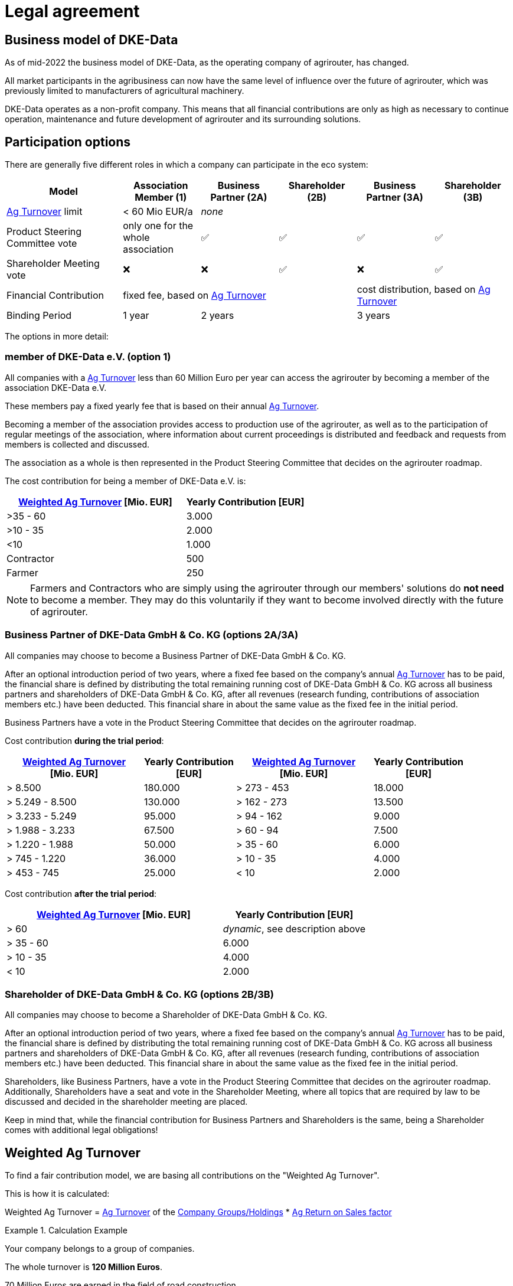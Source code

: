 :fn-turnover: pass:c,q[footnote:turnover[The term _turnover_ always refers to the <<weighted-ag-turnover>>]]

= Legal agreement

== Business model of DKE-Data

As of mid-2022 the business model of DKE-Data, as the operating company of agrirouter, has changed.

All market participants in the agribusiness can now have the same level of influence over the future of agrirouter, which was previously limited to  manufacturers of agricultural machinery.

DKE-Data operates as a non-profit company. This means that all financial contributions are only as high as necessary to continue operation, maintenance and future development of agrirouter and its surrounding solutions.

== Participation options

There are generally five different roles in which a company can participate in the eco system:

[cols="3,^2,^2,^2,^2,^2", stripes=even]
|===
h| Model
h| Association Member (1)
h| Business Partner (2A)
h| Shareholder (2B)
h| Business Partner (3A)
h| Shareholder (3B)


| <<ag-turnover>> limit
| < 60 Mio EUR/a
4+| _none_

| Product Steering Committee vote
| only one for the whole association
| ✅
| ✅
| ✅
| ✅

| Shareholder Meeting vote
| ❌
| ❌
| ✅
| ❌
| ✅

| Financial Contribution
3+| fixed fee, based on <<ag-turnover>>
2+| cost distribution, based on <<ag-turnover>>

| Binding Period
| 1 year
2+| 2 years
2+| 3 years

|===


The options in more detail:

=== member of DKE-Data e.V. (option 1)

All companies with a <<ag-turnover>> less than 60 Million Euro per year can access the agrirouter by becoming a member of the association DKE-Data e.V.

These members pay a fixed yearly fee that is based on their annual <<ag-turnover>>.

Becoming a member of the association provides access to production use of the agrirouter, as well as to the participation of regular meetings of the association, where information about current proceedings is distributed and feedback and requests from members is collected and discussed.

The association as a whole is then represented in the Product Steering Committee that decides on the agrirouter roadmap.

The cost contribution for being a member of DKE-Data e.V. is:


[cols="^3,^2", stripes=even]
|===
h| <<weighted-ag-turnover>> [Mio. EUR]
h| Yearly Contribution [EUR]
 
| >35 - 60
| 3.000

| >10 - 35
| 2.000

| <10
| 1.000

| Contractor
| 500

| Farmer
| 250
|===

[NOTE]
====
Farmers and Contractors who are simply using the agrirouter through our members' solutions do *not need* to become a member.
They may do this voluntarily if they want to become involved directly with the future of agrirouter.
====

=== Business Partner of DKE-Data GmbH & Co. KG (options 2A/3A)

All companies may choose to become a Business Partner of DKE-Data GmbH & Co. KG.

After an optional introduction period of two years, where a fixed fee based on the company's annual <<ag-turnover>> has to be paid, the financial share is defined by distributing the total remaining running cost of DKE-Data GmbH & Co. KG across all business partners and shareholders of DKE-Data GmbH & Co. KG, after all revenues (research funding, contributions of association members etc.) have been deducted. This financial share in about the same value as the fixed fee in the initial period.

Business Partners have a vote in the Product Steering Committee that decides on the agrirouter roadmap.

Cost contribution *during the trial period*:
[cols="^3,^2,^3,^2", stripes=even]
|===
h| <<weighted-ag-turnover>> +
[Mio. EUR]
h| Yearly Contribution +
[EUR]
h| <<weighted-ag-turnover>> +
[Mio. EUR]
h| Yearly Contribution +
[EUR]
 
| > 8.500
| 180.000
| > 273 - 453
| 18.000

| > 5.249 - 8.500
| 130.000
| > 162 - 273
| 13.500

| > 3.233 - 5.249
| 95.000
| > 94 - 162
| 9.000

| > 1.988 - 3.233
| 67.500
| > 60 - 94
| 7.500

| > 1.220 - 1.988
| 50.000
| > 35 - 60
| 6.000

| > 745 - 1.220
| 36.000
| > 10 - 35
| 4.000

| > 453 - 745
| 25.000
| < 10
| 2.000
|===

Cost contribution *after the trial period*:
[cols="^3,^2", stripes=even]
|===
h| <<weighted-ag-turnover>> [Mio. EUR]
h| Yearly Contribution [EUR]
 
| > 60
| _dynamic_, see description above

| > 35 - 60
| 6.000

| > 10 - 35
| 4.000

| < 10
| 2.000
|===

=== Shareholder of DKE-Data GmbH & Co. KG (options 2B/3B)

All companies may choose to become a Shareholder of DKE-Data GmbH & Co. KG.

After an optional introduction period of two years, where a fixed fee based on the company's annual <<ag-turnover>> has to be paid, the financial share is defined by distributing the total remaining running cost of DKE-Data GmbH & Co. KG across all business partners and shareholders of DKE-Data GmbH & Co. KG, after all revenues (research funding, contributions of association members etc.) have been deducted. This financial share in about the same value as the fixed fee in the initial period.

Shareholders, like Business Partners, have a vote in the Product Steering Committee that decides on the agrirouter roadmap.
Additionally, Shareholders have a seat and vote in the Shareholder Meeting, where all topics that are required by law to be discussed and decided in the shareholder meeting are placed.

Keep in mind that, while the financial contribution for Business Partners and Shareholders is the same, being a Shareholder comes with additional legal obligations!

[#weighted-ag-turnover]
== Weighted Ag Turnover

To find a fair contribution model, we are basing all contributions on the "Weighted Ag Turnover".

This is how it is calculated:

====
Weighted Ag Turnover = <<ag-turnover>> of the <<company-group>> * <<ros-factor>>
====

.Calculation Example
====
Your company belongs to a group of companies.

The whole turnover is *120 Million Euros*.

70 Million Euros are earned in the field of road construction +
=> *Ag Turnover of the company group = 50 Mio*

Your Ag return on sales before tax is 0.5% for the relevant years +
=> *RoS factor = 0.25*

=> *Weighted Ag Turnover =* 50,000,000 EUR * 0.25 = *12,500,000 EUR*
====

[#company-group]
=== Company Groups/Holdings

If your company belongs to a larger group of companys, the *total turnover* of the whole group has to be taken into consideration.

If the owning entity holds more than 50% of *either* the shares _or_ the voting rights of another entity, these entities belong to the same group.

[#ag-turnover]
=== Ag Turnover

Only turnover in the agricultural sector is taken into consideration. Should your company have other fields of business, the turnover from these fields can be deducted from the official turnover.

[#ros-factor]
=== Ag Return on Sales factor

Based on your company's return on sales, the Weighted Ag Turnover is calculated:

[cols="^3,^2", stripes=even]
|===
h| Ag Net RoS (before tax) [%]
h| Correction Factor

| <0 - 0.75
| 0.25

| >0.75 - 1.75
| 0.50

| >1.75 - 3.0
| 0.75

| >3.0
| 1.00
|===



== General process

If you are interested to discuss the options or want to receive a copy of the contract, please contact Dr.-Ing. Jens Möller, see link:https://agrirouter.com/en/company/contact/[the contacts page].

[NOTE]
====
These contacts are only relevant for the business side, for development or end user support, please refer to the xref:service-support.adoc[Service&Support]
====

